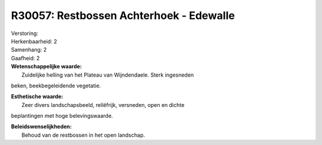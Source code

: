R30057: Restbossen Achterhoek - Edewalle
========================================

| Verstoring:

| Herkenbaarheid: 2

| Samenhang: 2

| Gaafheid: 2

| **Wetenschappelijke waarde:**
|  Zuidelijke helling van het Plateau van Wijndendaele. Sterk ingesneden
beken, beekbegeleidende vegetatie.

| **Esthetische waarde:**
|  Zeer divers landschapsbeeld, reliëfrijk, versneden, open en dichte
beplantingen met hoge belevingswaarde.



| **Beleidswenselijkheden:**
|  Behoud van de restbossen in het open landschap.
